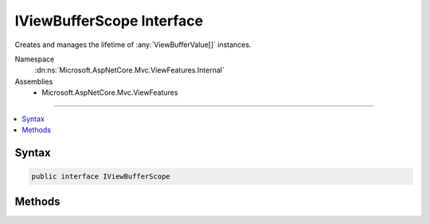 

IViewBufferScope Interface
==========================






Creates and manages the lifetime of :any:`ViewBufferValue[]` instances.


Namespace
    :dn:ns:`Microsoft.AspNetCore.Mvc.ViewFeatures.Internal`
Assemblies
    * Microsoft.AspNetCore.Mvc.ViewFeatures

----

.. contents::
   :local:









Syntax
------

.. code-block:: csharp

    public interface IViewBufferScope








.. dn:interface:: Microsoft.AspNetCore.Mvc.ViewFeatures.Internal.IViewBufferScope
    :hidden:

.. dn:interface:: Microsoft.AspNetCore.Mvc.ViewFeatures.Internal.IViewBufferScope

Methods
-------

.. dn:interface:: Microsoft.AspNetCore.Mvc.ViewFeatures.Internal.IViewBufferScope
    :noindex:
    :hidden:

    
    .. dn:method:: Microsoft.AspNetCore.Mvc.ViewFeatures.Internal.IViewBufferScope.CreateWriter(System.IO.TextWriter)
    
        
    
        
        Creates a :any:`Microsoft.AspNetCore.Mvc.ViewFeatures.Internal.PagedBufferedTextWriter` that will delegate to the provided
        <em>writer</em>.
    
        
    
        
        :param writer: The :any:`System.IO.TextWriter`\.
        
        :type writer: System.IO.TextWriter
        :rtype: Microsoft.AspNetCore.Mvc.ViewFeatures.Internal.PagedBufferedTextWriter
        :return: A :any:`Microsoft.AspNetCore.Mvc.ViewFeatures.Internal.PagedBufferedTextWriter`\.
    
        
        .. code-block:: csharp
    
            PagedBufferedTextWriter CreateWriter(TextWriter writer)
    
    .. dn:method:: Microsoft.AspNetCore.Mvc.ViewFeatures.Internal.IViewBufferScope.GetPage(System.Int32)
    
        
    
        
        Gets a :any:`ViewBufferValue[]`\.
    
        
    
        
        :param pageSize: The minimum size of the segment.
        
        :type pageSize: System.Int32
        :rtype: Microsoft.AspNetCore.Mvc.ViewFeatures.Internal.ViewBufferValue<Microsoft.AspNetCore.Mvc.ViewFeatures.Internal.ViewBufferValue>[]
        :return: The :any:`ViewBufferValue[]`\.
    
        
        .. code-block:: csharp
    
            ViewBufferValue[] GetPage(int pageSize)
    
    .. dn:method:: Microsoft.AspNetCore.Mvc.ViewFeatures.Internal.IViewBufferScope.ReturnSegment(Microsoft.AspNetCore.Mvc.ViewFeatures.Internal.ViewBufferValue[])
    
        
    
        
        Returns a :any:`ViewBufferValue[]` that can be reused.
    
        
    
        
        :param segment: The :any:`ViewBufferValue[]`\.
        
        :type segment: Microsoft.AspNetCore.Mvc.ViewFeatures.Internal.ViewBufferValue<Microsoft.AspNetCore.Mvc.ViewFeatures.Internal.ViewBufferValue>[]
    
        
        .. code-block:: csharp
    
            void ReturnSegment(ViewBufferValue[] segment)
    

